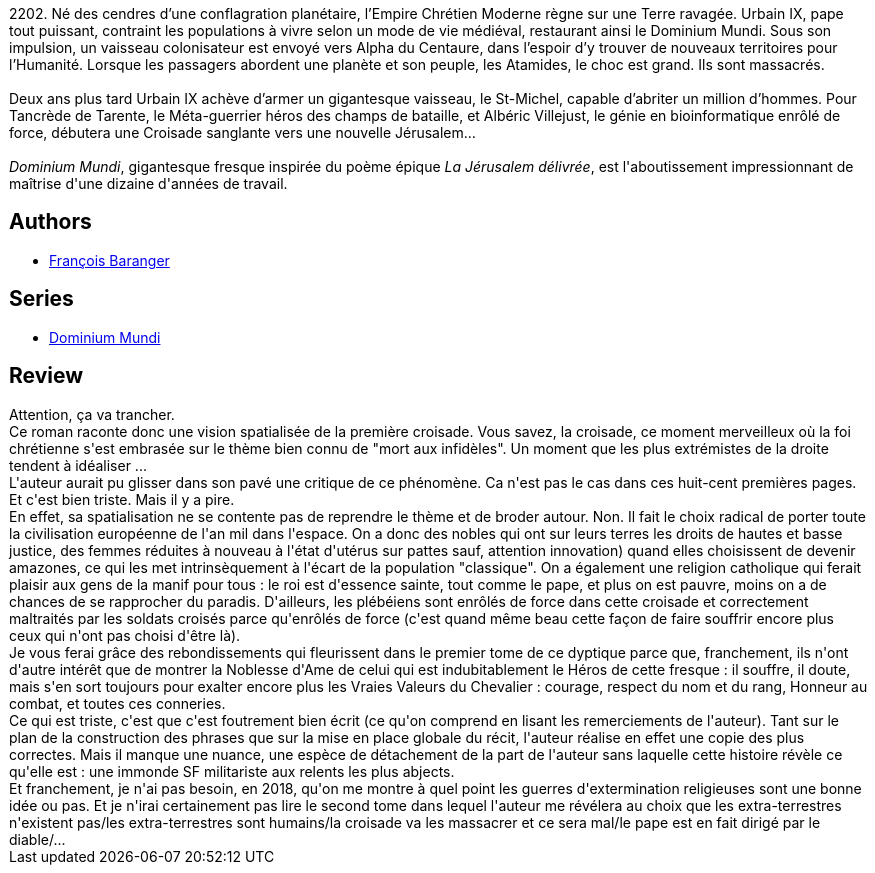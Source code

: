 :jbake-type: post
:jbake-status: published
:jbake-title: Dominium Mundi - Livre I
:jbake-tags:  complot, extra-terrestres, religion, voyage,_année_2018,_mois_août,_note_1,rayon-imaginaire,read
:jbake-date: 2018-08-24
:jbake-depth: ../../
:jbake-uri: goodreads/books/9782266258692.adoc
:jbake-bigImage: https://i.gr-assets.com/images/S/compressed.photo.goodreads.com/books/1451622536l/28420285._SY160_.jpg
:jbake-smallImage: https://i.gr-assets.com/images/S/compressed.photo.goodreads.com/books/1451622536l/28420285._SY75_.jpg
:jbake-source: https://www.goodreads.com/book/show/28420285
:jbake-style: goodreads goodreads-book

++++
<div class="book-description">
2202. Né des cendres d’une conflagration planétaire, l’Empire Chrétien Moderne règne sur une Terre ravagée. Urbain IX, pape tout puissant, contraint les populations à vivre selon un mode de vie médiéval, restaurant ainsi le Dominium Mundi. Sous son impulsion, un vaisseau colonisateur est envoyé vers Alpha du Centaure, dans l’espoir d’y trouver de nouveaux territoires pour l’Humanité. Lorsque les passagers abordent une planète et son peuple, les Atamides, le choc est grand. Ils sont massacrés. <br /><br />Deux ans plus tard Urbain IX achève d’armer un gigantesque vaisseau, le St-Michel, capable d’abriter un million d’hommes. Pour Tancrède de Tarente, le Méta-guerrier héros des champs de bataille, et Albéric Villejust, le génie en bioinformatique enrôlé de force, débutera une Croisade sanglante vers une nouvelle Jérusalem…<br /><br /><i>Dominium Mundi</i>, gigantesque fresque inspirée du poème épique <i>La Jérusalem délivrée</i>, est l'aboutissement impressionnant de maîtrise d'une dizaine d'années de travail.
</div>
++++


## Authors
* link:../authors/667158.html[François Baranger]

## Series
* link:../series/Dominium_Mundi.html[Dominium Mundi]

## Review

++++
Attention, ça va trancher.<br/>Ce roman raconte donc une vision spatialisée de la première croisade. Vous savez, la croisade, ce moment merveilleux où la foi chrétienne s'est embrasée sur le thème bien connu de "mort aux infidèles". Un moment que les plus extrémistes de la droite tendent à idéaliser ...<br/>L'auteur aurait pu glisser dans son pavé une critique de ce phénomène. Ca n'est pas le cas dans ces huit-cent premières pages. Et c'est bien triste. Mais il y a pire.<br/>En effet, sa spatialisation ne se contente pas de reprendre le thème et de broder autour. Non. Il fait le choix radical de porter toute la civilisation européenne de l'an mil dans l'espace. On a donc des nobles qui ont sur leurs terres les droits de hautes et basse justice, des femmes réduites à nouveau à l'état d'utérus sur pattes sauf, attention innovation) quand elles choisissent de devenir amazones, ce qui les met intrinsèquement à l'écart de la population "classique". On a également une religion catholique qui ferait plaisir aux gens de la manif pour tous : le roi est d'essence sainte, tout comme le pape, et plus on est pauvre, moins on a de chances de se rapprocher du paradis. D'ailleurs, les plébéiens sont enrôlés de force dans cette croisade et correctement maltraités par les soldats croisés parce qu'enrôlés de force (c'est quand même beau cette façon de faire souffrir encore plus ceux qui n'ont pas choisi d'être là).<br/>Je vous ferai grâce des rebondissements qui fleurissent dans le premier tome de ce dyptique parce que, franchement, ils n'ont d'autre intérêt que de montrer la Noblesse d'Ame de celui qui est indubitablement le Héros de cette fresque : il souffre, il doute, mais s'en sort toujours pour exalter encore plus les Vraies Valeurs du Chevalier : courage, respect du nom et du rang, Honneur au combat, et toutes ces conneries.<br/>Ce qui est triste, c'est que c'est foutrement bien écrit (ce qu'on comprend en lisant les remerciements de l'auteur). Tant sur le plan de la construction des phrases que sur la mise en place globale du récit, l'auteur réalise en effet une copie des plus correctes. Mais il manque une nuance, une espèce de détachement de la part de l'auteur sans laquelle cette histoire révèle ce qu'elle est : une immonde SF militariste aux relents les plus abjects.<br/>Et franchement, je n'ai pas besoin, en 2018, qu'on me montre à quel point les guerres d'extermination religieuses sont une bonne idée ou pas. Et je n'irai certainement pas lire le second tome dans lequel l'auteur me révélera au choix que les extra-terrestres n'existent pas/les extra-terrestres sont humains/la croisade va les massacrer et ce sera mal/le pape est en fait dirigé par le diable/... 
++++